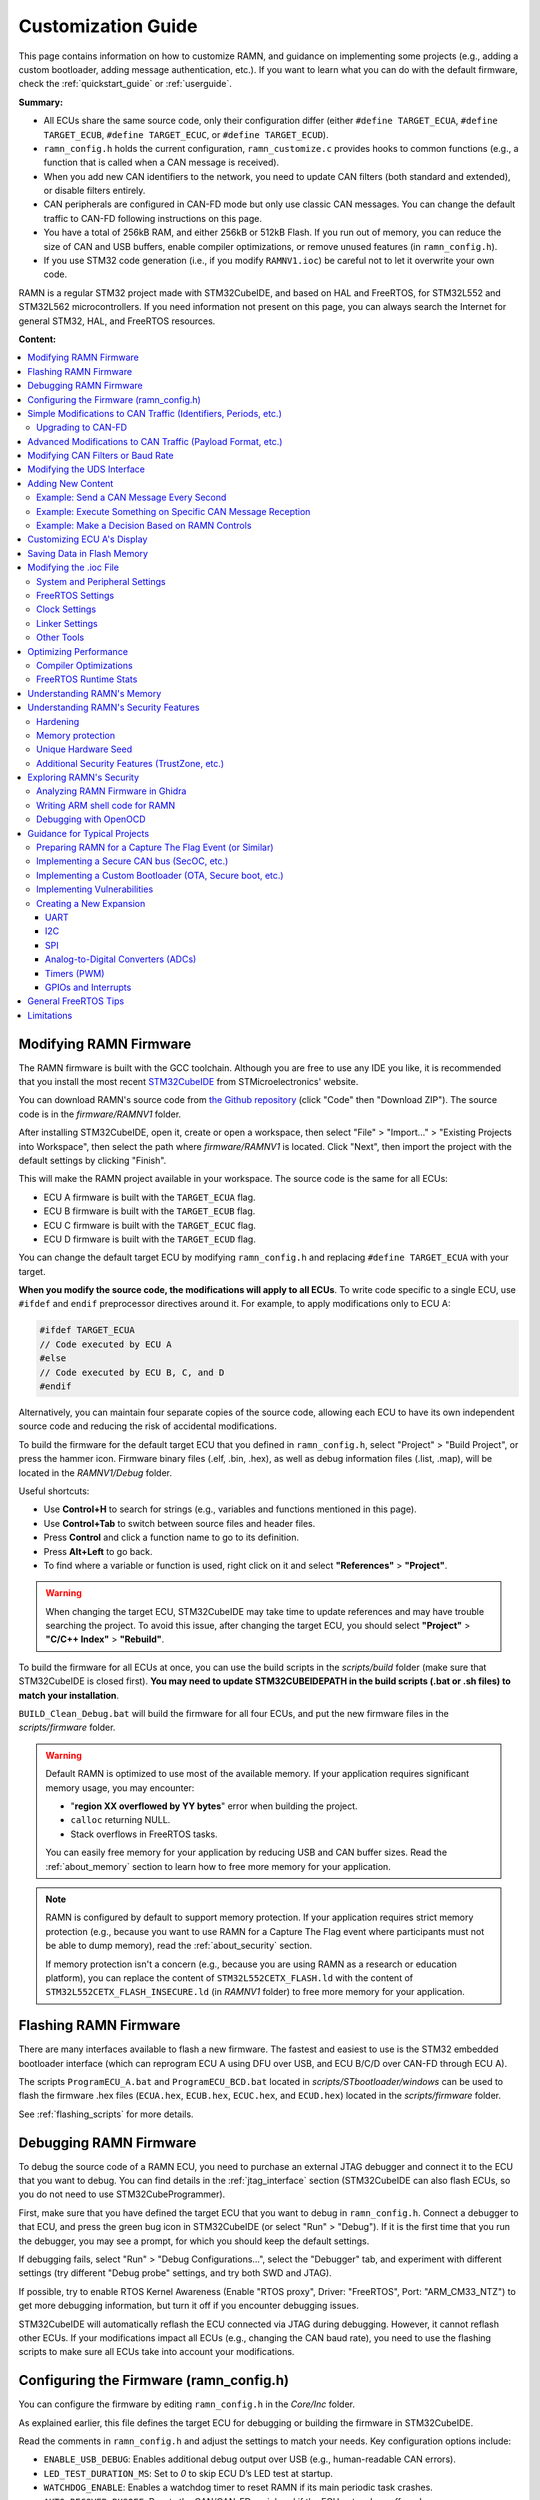 .. _customizing_guide:

Customization Guide
===================

This page contains information on how to customize RAMN, and guidance on implementing some projects (e.g., adding a custom bootloader, adding message authentication, etc.).
If you want to learn what you can do with the default firmware, check the :ref:`quickstart_guide` or :ref:`userguide`.

**Summary:**

- All ECUs share the same source code, only their configuration differ (either ``#define TARGET_ECUA``, ``#define TARGET_ECUB``, ``#define TARGET_ECUC``, or ``#define TARGET_ECUD``).
- ``ramn_config.h`` holds the current configuration, ``ramn_customize.c`` provides hooks to common functions (e.g., a function that is called when a CAN message is received).
- When you add new CAN identifiers to the network, you need to update CAN filters (both standard and extended), or disable filters entirely.
- CAN peripherals are configured in CAN-FD mode but only use classic CAN messages. You can change the default traffic to CAN-FD following instructions on this page.
- You have a total of 256kB RAM, and either 256kB or 512kB Flash. If you run out of memory, you can reduce the size of CAN and USB buffers, enable compiler optimizations, or remove unused features (in ``ramn_config.h``).
- If you use STM32 code generation (i.e., if you modify ``RAMNV1.ioc``) be careful not to let it overwrite your own code.

RAMN is a regular STM32 project made with STM32CubeIDE, and based on HAL and FreeRTOS, for STM32L552 and STM32L562 microcontrollers.
If you need information not present on this page, you can always search the Internet for general STM32, HAL, and FreeRTOS resources.


**Content:**

.. contents::
   :depth: 3
   :local:

Modifying RAMN Firmware
-----------------------

The RAMN firmware is built with the GCC toolchain.
Although you are free to use any IDE you like, it is recommended that you install the most recent `STM32CubeIDE <https://www.st.com/en/development-tools/stm32cubeide.html>`_ from STMicroelectronics' website.

You can download RAMN's source code from `the Github repository <https://github.com/ToyotaInfoTech/RAMN>`_ (click "Code" then "Download ZIP").
The source code is in the `firmware/RAMNV1` folder.

After installing STM32CubeIDE, open it, create or open a workspace, then select "File" > "Import..." > "Existing Projects into Workspace", then select the path where `firmware/RAMNV1` is located.
Click "Next", then import the project with the default settings by clicking "Finish".

This will make the RAMN project available in your workspace.
The source code is the same for all ECUs:

- ECU A firmware is built with the ``TARGET_ECUA`` flag.
- ECU B firmware is built with the ``TARGET_ECUB`` flag.
- ECU C firmware is built with the ``TARGET_ECUC`` flag.
- ECU D firmware is built with the ``TARGET_ECUD`` flag.

You can change the default target ECU by modifying ``ramn_config.h`` and replacing ``#define TARGET_ECUA`` with your target.

**When you modify the source code, the modifications will apply to all ECUs**.
To write code specific to a single ECU, use ``#ifdef`` and ``endif`` preprocessor directives around it.
For example, to apply modifications only to ECU A:

.. code-block:: C

	#ifdef TARGET_ECUA
	// Code executed by ECU A
	#else
	// Code executed by ECU B, C, and D
	#endif

Alternatively, you can maintain four separate copies of the source code, allowing each ECU to have its own independent source code and reducing the risk of accidental modifications.

To build the firmware for the default target ECU that you defined in ``ramn_config.h``, select "Project" > "Build Project", or press the hammer icon. 
Firmware binary files (.elf, .bin, .hex), as well as debug information files (.list, .map), will be located in the `RAMNV1/Debug` folder.

Useful shortcuts:

- Use **Control+H** to search for strings (e.g., variables and functions mentioned in this page).
- Use **Control+Tab** to switch between source files and header files.
- Press **Control** and click a function name to go to its definition.
- Press **Alt+Left** to go back.
- To find where a variable or function is used, right click on it and select **"References"** > **"Project"**.

.. warning:: When changing the target ECU, STM32CubeIDE may take time to update references and may have trouble searching the project. 
	To avoid this issue, after changing the target ECU, you should select **"Project"** > **"C/C++ Index"** > **"Rebuild"**.

To build the firmware for all ECUs at once, you can use the build scripts in the `scripts/build` folder (make sure that STM32CubeIDE is closed first).
**You may need to update STM32CUBEIDEPATH in the build scripts (.bat or .sh files) to match your installation**. 

``BUILD_Clean_Debug.bat`` will build the firmware for all four ECUs, and put the new firmware files in the `scripts/firmware` folder.

.. warning:: Default RAMN is optimized to use most of the available memory. If your application requires significant memory usage, you may encounter:

	- "**region XX overflowed by YY bytes**" error when building the project.
	- ``calloc`` returning NULL.
	- Stack overflows in FreeRTOS tasks. 
	
	You can easily free memory for your application by reducing USB and CAN buffer sizes.
	Read the :ref:`about_memory` section to learn how to free more memory for your application.

.. note:: RAMN is configured by default to support memory protection. If your application requires strict memory protection (e.g., because you want to use RAMN for a Capture The Flag event where participants must not be able to dump memory), read the :ref:`about_security` section. 

	If memory protection isn't a concern (e.g., because you are using RAMN as a research or education platform), you can replace the content of ``STM32L552CETX_FLASH.ld`` with the content of ``STM32L552CETX_FLASH_INSECURE.ld`` (in `RAMNV1` folder) to free more memory for your application.

Flashing RAMN Firmware
----------------------

There are many interfaces available to flash a new firmware.
The fastest and easiest to use is the STM32 embedded bootloader interface (which can reprogram ECU A using DFU over USB, and ECU B/C/D over CAN-FD through ECU A).

The scripts ``ProgramECU_A.bat`` and ``ProgramECU_BCD.bat`` located in `scripts/STbootloader/windows` can be used to flash the firmware .hex files (``ECUA.hex``, ``ECUB.hex``, ``ECUC.hex``, and ``ECUD.hex``) located in the `scripts/firmware` folder.

See :ref:`flashing_scripts` for more details.

.. _debugging_RAMN:

Debugging RAMN Firmware
-----------------------

To debug the source code of a RAMN ECU, you need to purchase an external JTAG debugger and connect it to the ECU that you want to debug.
You can find details in the :ref:`jtag_interface` section (STM32CubeIDE can also flash ECUs, so you do not need to use STM32CubeProgrammer).

First, make sure that you have defined the target ECU that you want to debug in ``ramn_config.h``.
Connect a debugger to that ECU, and press the green bug icon in STM32CubeIDE (or select "Run" > "Debug").
If it is the first time that you run the debugger, you may see a prompt, for which you should keep the default settings.

If debugging fails, select "Run" > "Debug Configurations...", select the "Debugger" tab, and experiment with different settings (try different "Debug probe" settings, and try both SWD and JTAG).

If possible, try to enable RTOS Kernel Awareness (Enable "RTOS proxy", Driver: "FreeRTOS", Port: "ARM_CM33_NTZ") to get more debugging information, but turn it off if you encounter debugging issues.

STM32CubeIDE will automatically reflash the ECU connected via JTAG during debugging.
However, it cannot reflash other ECUs.
If your modifications impact all ECUs (e.g., changing the CAN baud rate), you need to use the flashing scripts to make sure all ECUs take into account your modifications.

Configuring the Firmware (ramn_config.h)
----------------------------------------

You can configure the firmware by editing ``ramn_config.h`` in the `Core/Inc` folder.

As explained earlier, this file defines the target ECU for debugging or building the firmware in STM32CubeIDE.

Read the comments in ``ramn_config.h`` and adjust the settings to match your needs.  
Key configuration options include:

- ``ENABLE_USB_DEBUG``: Enables additional debug output over USB (e.g., human-readable CAN errors).  
- ``LED_TEST_DURATION_MS``: Set to `0` to skip ECU D’s LED test at startup.  
- ``WATCHDOG_ENABLE``: Enables a watchdog timer to reset RAMN if its main periodic task crashes.  
- ``AUTO_RECOVER_BUSOFF``: Resets the CAN/CAN-FD peripheral if the ECU enters bus-off mode.  
- ``HANG_ON_ERRORS``: Forces an infinite loop on some non-critical errors (instead of ignoring them).  

You may also want to adjust timeout values such as ``ISOTP_TX_TIMEOUT_MS`` or ``UDS_SESSION_TIMEOUT_MS`` to either match real-world conditions or make the ECU easier to interact with. 
For example, ``UDS_SESSION_TIMEOUT_MS`` is set to ``5000``, which forces the ECU to revert to the UDS default session if no request is received for more than 5 seconds during an extended diagnostics session.
If you increase this value, it will be easier for the user to experiment with UDS, but it will not be representative of real ECUs (which require periodic "Tester Present" requests).

.. _simple_can_modifications:

Simple Modifications to CAN Traffic (Identifiers, Periods, etc.)
-----------------------------------------------------------------

RAMN typically uses two types of CAN messages: "commands" and "controls".  
Command messages are sent by an external ECU/computer to request an ECU to apply a specific value to its actuators (e.g., CARLA can use this to request ECU C to accelerate).  
Control messages report the actual values of the controls applied (e.g., the actual accelerator position applied by ECU C).

For example, if CARLA wants the vehicle to apply a 100% accelerator value, it can send a request to ECU C using the accelerator command message.  
ECU C may decide to apply 100% accelerator based on this message.  
However, if ECU C detects that the current speed exceeds a certain threshold or the brake pedal is pressed, it can choose to ignore the command and apply 0% accelerator instead.  
This approach can be used to implement various closed-loop control algorithms (For example, to implement `PID and bang-bang controllers <https://github.com/ToyotaInfoTech/RAMN/blob/main/misc/PID_example.pdf>`_).

You can modify ``ramn_vehicle_specific.h`` to update the basic properties of RAMN's CAN traffic.  
For instance, if you want to use ID 0x25 instead of 0x24 to represent the brake message, change ``CAN_SIM_CONTROL_BRAKE_CANID`` from ``0x24`` to ``0x25``.

.. _canfd_upgrade:

Upgrading to CAN-FD
^^^^^^^^^^^^^^^^^^^

You can upgrade from CAN to CAN-FD by modifying ``ramn_vehicle_specific.h``:

- Change ``CAN_MAX_PAYLOAD_SIZE_DEFAULT`` to ``64`` (to enable 64-byte payloads).  
- Change ``CAN_SIM_FORMAT_DEFAULT`` to ``FDCAN_FD_CAN``.  
- Change ``CAN_SIM_BRS_DEFAULT`` to ``FDCAN_BRS_ON`` (if you want to enable bitrate switching).

.. warning::

    When you update the default traffic to CAN-FD, you will lose compatibility with most slcan tools. It is recommended to use an external CAN-FD adapter.  
    On Linux, you can use the scripts in `scripts/vcand` to generate a virtual CAN-FD interface from RAMN's slcan interface.

.. _advanced_can_modifications:

Advanced Modifications to CAN Traffic (Payload Format, etc.)
------------------------------------------------------------

``ramn_dbc.c`` is a module used to maintain a database of the most recent values of incoming CAN/CAN-FD messages.  
This ensures that all ECUs have access to all RAMN controls, even if a control belongs to another ECU.  
For example, if you want to know the status of ECU C's joystick from ECU A, you can simply read the value of ``RAMN_DBC_Handle.joystick``.

- The function ``RAMN_ACTUATORS_ApplyControls`` in ``ramn_actuators.c`` is responsible for determining the payload to set for outgoing periodic CAN/CAN-FD messages.  
- The function ``RAMN_DBC_FormatDefaultPeriodicMessage`` in ``ramn_dbc.c`` formats the message by adding a counter and a CRC32 checksum.  
- The function ``RAMN_DBC_Send`` actually transmits the CAN messages.  
- The function ``RAMN_DBC_ProcessCANMessage`` interprets and records incoming CAN messages in the RAMN_DBC module.


If you want an ECU to stop sending messages, simply comment out the call to ``RAMN_DBC_Send``.  
See :ref:`example_MAC` for a customization example.

.. note:: ECU A also uses ``RAMN_DBC_ProcessUSBBuffer`` to convert USB data received from CARLA into CAN messages.  

.. _modifying_can_filters_or_baudrate:

Modifying CAN Filters or Baud Rate
----------------------------------

If you want to add new CAN messages to the traffic specifications (instead of just modifying existing ones), you must ensure that the new CAN identifiers are not filtered.  
You can do this by:

- Commenting out ``USE_HARDWARE_CAN_FILTERS`` in ``ramn_config.h``. This disables hardware filters, which slightly increases CPU load.  
- Alternatively, add your new identifiers in ``recvStdCANIDList`` and ``recvExtCANIDList`` in ``ramn_canfd.c``, separately for standard and extended identifiers.

If you want to modify the default baud rate, you should modify the CAN/CAN-FD peripheral settings in the `RAMNV1.ioc` file, as explained in the :ref:`modify_ioc` section.  
Refer to the :ref:`bit_timings` section if you are not familiar with bit timings.  
Alternatively, you can override the default nominal baud rate by modifying ``FDCAN_Config`` in ``ramn_canfd.c`` to call ``RAMN_FDCAN_UpdateBaudrate`` with your new baud rate before initializing the peripheral.

.. note::

	If you only want to temporarily change the baud rate, you do not need to modify the firmware, you can simply use UDS (:ref:`diag_tutorial`) and USB commands (:ref:`usb_tutorial`).

.. _modifying_uds_interface:

Modifying the UDS Interface
---------------------------

If you want to customize the UDS interface (either to modify an existing service or add a new one), you need to update the ``ramn_uds.c`` file.  
You should modify ``RAMN_UDS_ProcessDiagPayload`` for physical addressing and/or ``RAMN_UDS_ProcessDiagPayloadFunctional`` for functional addressing (if needed).  
Be aware that functional addressing is only valid for Single-Frame messages, as per the standard specifications.  

If you need to execute your code after the answer is sent (e.g., because the ECU will reset or change baud rate and needs to answer first), send a positive response in the processing function, and perform the actual operation in ``RAMN_UDS_PerformPostAnswerActions``.

Adding New Content
------------------

``ramn_customize.c`` is a module designed to make it easier to add custom content to RAMN.  
This is the module you should use if you want to build on top of RAMN, without changing its default behavior.  
There are various functions in ``ramn_customize.c`` that allow you to add your own code in different tasks. For example:

- ``RAMN_CUSTOM_Update`` is called by RAMN's main periodic task every 10ms (by default). It is called by the same tasks that handle other periodic processing (e.g., sending out CAN messages, or updating the screen or LEDs).  
- ``RAMN_CUSTOM_CustomTaskX`` functions are called by unused tasks, parallel to the main periodic task. They can be used to execute something in parallel with the main periodic task.  
- ``RAMN_CUSTOM_ProcessRxCANMessage`` is called by RAMN's CAN receiving task when a new CAN message has been received.  
- ``RAMN_CUSTOM_ProcessCDCLine`` is called by RAMN's USB receiving task when a new line has been received over USB serial (CDC).  
- ``RAMN_CUSTOM_TIM6ISR`` is called by a periodic timer (by default, every second). This can be used to execute something with accurate timing, independent of FreeRTOS.  
- ``RAMN_CUSTOM_ReceiveUART`` is called when a UART command line has been received.  
- ``RAMN_CUSTOM_ReceiveI2C`` and ``RAMN_CUSTOM_PrepareTransmitDataI2C`` are called when an I2C RX or TX command has been received (RAMN ECU in **device** mode).  

You can also use TIM16 to access a high-accuracy free-running timer, which is not used by other modules (see comments in ``ramn_customize.c``).  
You can modify TIM6 and TIM16 without impacting RAMN features.

Read ``ramn_customize.c`` for examples, e.g., how to send CAN messages.

.. warning:: 

	**SPI functions (used to update ECU A's screen) can only be called from the same task**, which by default is the main periodic task that calls ``RAMN_CUSTOM_Update``.  
	This is because the task waits for a transfer-complete notification from the SPI module before resuming execution, but if you call it from another task, that task will not get the notification.  
	
	If you want to use SPI from another task, you need to update the calls to ``RAMN_SPI_Init`` or ``RAMN_SCREENMANAGER_Init`` to make the SPI module notify your task instead.  

Example: Send a CAN Message Every Second
^^^^^^^^^^^^^^^^^^^^^^^^^^^^^^^^^^^^^^^^

To make ECU B transmit  every second a classic CAN message with standard ID 0x123 and payload of eight times 0x77, you can add the following code in ``RAMN_CUSTOM_Update``, just after the `"Code here is executed every 1s`" comment:

.. code-block:: C

	#ifdef TARGET_ECUB
	FDCAN_TxHeaderTypeDef header;
	uint8_t data[8U];

	// CAN message header content
	header.BitRateSwitch = FDCAN_BRS_OFF; // Bitrate switching OFF (only needed for CAN-FD, but set anyway); other option is FDCAN_BRS_ON.
	header.ErrorStateIndicator = FDCAN_ESI_ACTIVE; // ESI bit (for CAN-FD only, but set anyway); other option is FDCAN_ESI_PASSIVE.
	header.FDFormat = FDCAN_CLASSIC_CAN; // Classic CAN; other option is FDCAN_FD_CAN.
	header.TxFrameType = FDCAN_DATA_FRAME; // Data frame; other option is FDCAN_REMOTE_FRAME, only for classic CAN.
	header.IdType = FDCAN_STANDARD_ID; // Standard identifier; other option is FDCAN_EXTENDED_ID for extended.
	header.Identifier = 0x123; // Identifier.
	header.DataLength = 8U; // DLC (Payload size).

	// CAN message payload content
	RAMN_memset(data, 0x77, 8U); // write 0x77 8 times

	// Send message
	RAMN_FDCAN_SendMessage(&header,data);
	#endif

Example: Execute Something on Specific CAN Message Reception
^^^^^^^^^^^^^^^^^^^^^^^^^^^^^^^^^^^^^^^^^^^^^^^^^^^^^^^^^^^^

To make ECU C execute something on the reception of the CAN message above, you can add the following code in ``RAMN_CUSTOM_ProcessRxCANMessage``:


.. code-block:: C

	#ifdef TARGET_ECUC
	// Fields that you may want to use:
	// pHeader->Identifier: (11-bit val for standard, 29-bit for extended)
	// pHeader->IdType: FDCAN_STANDARD_ID or FDCAN_EXTENDED_ID
	// pHeader->RxFrameType:  FDCAN_DATA_FRAME or FDCAN_REMOTE_FRAME
	// DataLength: length of CAN payload, FDCAN_DLC_BYTES_0 (0) to FDCAN_DLC_BYTES_8 (8) for CAN, FDCAN_DLC_BYTES_0 (0) to FDCAN_DLC_BYTES_64 (0xF, Not 64) for CAN-FD.
	// pHeader->ErrorStateIndicator: For CAN-FD, either FDCAN_ESI_ACTIVE or FDCAN_ESI_PASSIVE
	// pHeader->BitRateSwitch: For CAN-FD, either FDCAN_BRS_OFF or FDCAN_BRS_ON
	// pHeader->FDFormat: FDCAN_CLASSIC_CAN or FDCAN_FD_CAN
	
	// Add or remove checks as needed.
	if( (pHeader->FDFormat == FDCAN_CLASSIC_CAN) && (pHeader->Identifier == 0x123) && (pHeader->RxFrameType == FDCAN_DATA_FRAME) && (pHeader->IdType == FDCAN_STANDARD_ID))
	{
		/* Code executed by ECU C on reception of this specific CAN message */
	}
	#endif
	
Independently, you must make sure that ECU C does not filter the CAN message.
Either undefine ``USE_HARDWARE_CAN_FILTERS`` in ``ramn_config.h``, or add the identifier to ``recvStdCANIDList`` in ``ramn_canfd.c``:

.. code-block:: C

	static const uint16_t recvStdCANIDList[] =
	{
	
	/* List of standard IDs received by ECU */
	
	/* ... */
	
	#ifdef TARGET_ECUC
		0x123,
	#endif
	};


Example: Make a Decision Based on RAMN Controls
^^^^^^^^^^^^^^^^^^^^^^^^^^^^^^^^^^^^^^^^^^^^^^^

You can read the value of current RAMN controls using:

- Variables in ``ramn_sensors.h`` if the ECU has physical access (e.g., ECU C for shift joystick).
- Variables in ``ramn_dbc.h`` if the ECU does not (e.g., ECU B, C, and D for shift joystick).

For example, if you want ECU C (which is physically connected to the shift joystick) to execute code only when the joystick is released, you can add this condition:

.. code-block:: C

	if (RAMN_SENSORS_POWERTRAIN.shiftJoystick == RAMN_SHIFT_RELEASED)
	{
		// Your code
	}

If you want to apply the same condition to another ECU (ECU B, C, or D), you can add this condition:

.. code-block:: C

	if (RAMN_DBC_Handle.joystick == RAMN_SHIFT_RELEASED)
	{
		// Your code
	}	
	
	
.. note::
	
	- For the first case, the ECU bases its decision on the **physical sensor**. Even if users spoof the CAN bus by sending CAN joystick messages, ECU C will not react (because ECU C bases its decision on the physical sensor).
	- For the second case, the ECU bases its decision on the **latest relevant CAN message**. If you have not implemented CAN bus protections, users can override controls by spoofing the joystick CAN message.

Customizing ECU A's Display
----------------------------

``ramn_screen_manager.c`` is a module that handles ECU A's display, allowing the user to switch between various screens by pressing left and right on the joystick.

If you want to modify available screens, as well as the default screen loaded after boot, modify the content of ``screens`` and ``DEFAULT_SCREEN`` in ``ramn_screen_manager.c`` and ``ramn_screen_manager.h``.

If you want to add a new custom screen, you need to create a ``RAMNScreen_t`` structure with function pointers (e.g., Init, DeInit, Update, etc.) to your code.  
It is recommended that you create a new module (.c and .h files) and imitate the content of ``ramn_screen_saver.c`` and ``ramn_screen_saver.h``, which demonstrate a simple screen capable of reading inputs and updating the screen.  
Simply copy-paste the content of these files and replace "screensaver" and "screen_saver" strings with the name of your new screen.
Then, modify the files to implement the behavior that you want, and add your structure to the ``screens`` array in ``ramn_screen_manager.c``.

If you want to display an image, you can use the ``image_to_C.py`` script in the `misc` folder to convert an image file to source code that can be added to a .c file (RGR565 array).  
Then, use ``RAMN_SPI_DrawImage`` with your image to display it (preferably in the Init function that only gets called once, and not the Update function, that is called periodically).
ECU A's display size is 240x240. The "internal screen" has a size of 236x195 (starting at offset x=2, y=2).

You can use ``RAMN_SPI_SetScroll`` or ``RAMN_SPI_ScrollUp`` to scroll the display (including images).  
Depending on how much of the display you want to scroll, you may want to call ``RAMN_SCREENUTILS_PrepareScrollScreen()`` during the Init phase, and call ``RAMN_SPI_SetScroll(SCREEN_HEADER_SIZE)`` during the DeInit phase.  
The display has a 240x320 display buffer, despite only having a 240x240 display area. This means that if you want to scroll the screen, you need to draw a screen with height 320 (but for which only 240 lines are displayed at once).

.. _saving_data:

Saving Data in Flash Memory
---------------------------

You can use ``ramn_eeprom.c`` to save data in the emulated EEPROM (using STM32's flash memory).  
This module allows reading and writing 32-bit values to 16-bit indexes ("addresses").  
Since some of these indexes are used to store DTCs and VIN, you should use indexes higher than ``DTC_LAST_VALID_ADDRESS`` (or disable features using them by searching for references to ``RAMN_EEPROM_Write32``).

The EEPROM emulation layer may have compatibility issues with FreeRTOS, so make sure that you always check for errors when using it, and test it in various conditions.
If you encounter frequent errors with the ``ramn_eeprom.c`` module, feel free to contact us so that we can investigate them.

If you need more memory than the EEPROM emulation can provide, you can use functions in ``stm32l5xx_hal_flash.h`` (comments at the beginning of the file explain how to use it).  
Be aware that there are significant limitations to writing flash memory while executing code from it.

.. _modify_ioc:

Modifying the .ioc File
-----------------------


``RAMNV1.ioc`` is the configuration file for STM32CubeIDE’s code generation.  
It defines the microcontroller’s pin configurations, interrupts, peripherals (CAN/CAN-FD, SPI, etc.), and FreeRTOS settings.

You can edit ``RAMNV1.ioc`` in STM32CubeIDE, which provides a graphical interface for modifying settings (e.g., adding a new GPIO pin or adjusting a peripheral's baud rate).  
Although it is possible to modify these settings directly in source code (e.g., by editing ``hlpuart1.Init.baudrate = 115200;`` in ``main.c``), STM32CubeIDE can automatically detect invalid configurations, which can save debugging time.

Double-click RAMNV1.ioc in the project explorer to open the default tab "Pinout & Configuration".
Select "Project" > "Generate Code" to regenerate code based on your changes, if you are not automatically prompted when saving.

System and Peripheral Settings
^^^^^^^^^^^^^^^^^^^^^^^^^^^^^^

Most of the settings can be modified in the **"Pinout & Configuration"** tab.

You can modify peripheral settings in the **"Connectivity"** category.
For example, select **"LPUART1"** to modify the default UART baud rate.
Select **"FDCAN1"** to modify the default CAN/CAN-FD settings.

STM32CubeIDE does not enable required interrupts automatically when adding new peripherals.
Always check necessary interrupts have been enabled in the NVIC section.

.. figure:: img/nvic_settings.png


.. _freeRTOS_settings:

FreeRTOS Settings
^^^^^^^^^^^^^^^^^

FreeRTOS settings are in the **"Middleware and Software Packs"** > **"FreeRTOS"** menu (**"Config parameters"**).
There, you can notably modify "Minimal Stack Size" to prevent stack overflow issues, and modify TOTAL_HEAP_SIZE if you need more FreeRTOS heap memory.
Note that those settings are different from the main stack and heap sizes described in :ref:`linker_settings`.
If you are not sure which one you should modify, try modifying both.

In the "Config parameters" menu, you can also change the "Memory Management scheme", which by default is "heap_4".
Other schemes may not support the ``free()`` function, so it is preferable that you do not change it.

If you do not need FreeRTOS runtime stats, you can also disable "GENERATE_RUN_TIME_STATS", "USE_TRACE_FACILITY" and "USE_STATS_FORMATTING" to optimize your project.
If you do so, you should also disable ``GENERATE_RUNTIME_STATS`` in ``ramn_config.h``.

Open the **"Tasks and Queues"** tab to modify/add/delete FreeRTOS tasks.
Double-click a task to modify its settings (the most important settings being the **Priority** and the **Stack Size**).
Be aware that if you rename a task, STM32CubeIDE will actually delete the code inside that task and generate a new task, so you should copy its content first, then paste it inside the new task after code generation.

.. _clock_settings:

Clock Settings
^^^^^^^^^^^^^^

If you want to use the internal clock instead of the external crystal, read the comments at the bottom of ``ramn_config.h``.

To modify the CPU clock  (SYSCLK), select the **"Clock Configuration"** tab (top menu) and modify the PLLCLK **N** and **R** parameters.
By default RAMN only uses 80MHz, but you can go up to 110MHz. After modifying this clock, make sure to change **Q** so that PLLQ remains 40MHz.

Since timers rely on SYSCLK, you will also need to modify TIM6 and TIM16 settings if you use them (default RAMN does not require them; they are only preconfigured for your convenience).

.. _linker_settings:

Linker Settings
^^^^^^^^^^^^^^^

To increase the main stack and main heap sizes (which are different from the FreeRTOS heap and stack sizes described in :ref:`freeRTOS_settings`), select the **"Project Manager"** tab (top menu), and update "Minimum Heap Size" and "Minimum Stack Size".

For other settings, you will need to modify ``STM32L552CETX_FLASH.ld`` directly.

Other Tools
^^^^^^^^^^^

You can use the **"Tools"** tab to use other STM32CubeIDE tools, e.g., to compare your project to another project, or to have an overview of the power consumption of the microcontroller after your changes.

.. warning:: 

	STM32CubeIDE may delete code when you use the code generation feature.
	If you make modifications to automatically generated files (mainly, ``main.c`` and ``main.h``), always make them between ``USER CODE BEGIN ...`` and ``USER CODE END ...`` comments, otherwise they will be deleted.
	It is preferable to use a version control system and check for differences when you use the code generation feature, to ensure your code does not get accidentally deleted. 

Optimizing Performance
----------------------

You can use FreeRTOS and STM32CubeIDE tools to optimize your application.

.. _compiler_optimizations:

Compiler Optimizations
^^^^^^^^^^^^^^^^^^^^^^

You can enable compiler optimizations by selecting **"Project"** > **"Properties"**, then **"C/C++ Build"** > **"Settings"**, then **"MCU GCC Compiler"** > **"Optimization"**.  
There, you can select an optimization level to enable optimizations, favoring speed or size. 

FreeRTOS Runtime Stats
^^^^^^^^^^^^^^^^^^^^^^

On ECU A, you can use the slcan 'X' command (see :ref:`usb_tutorial`) to display FreeRTOS runtime stats.  
You can see the same information in **STM32CubeIDE** when debugging (Select **"Window"** > **"Show View"** > **"FreeRTOS"** > **"Tasks List"**):

.. image:: img/freertos_stats.png
   :align: center

You can see the **CPU usage** and the **lower bound of available stack** for each task.  
**Stats are computed from boot time, meaning "Usage" shows the average usage since boot, NOT peak usage.**  
If you want to observe stats under heavy load, reboot and immediately start the heavy processing task.

If CPU usage is high (e.g., due to heavy software algorithms), you may want to increase the CPU clock speed (see :ref:`clock_settings`) or refactor your code.

"Stack" shows how much memory remains before a task overflows.  
If this value is close to zero, you need to increase the task’s stack size (see :ref:`freeRTOS_settings`).  

You can use **"Window"** > **"Show View"** > **"Static Stack Analyzer"** to get a better overview of stack usage.  
*(You may need to select "File" > "Refresh" and then click the refresh icon in the Stack Analyzer window to see correct values.)*  
Be aware that some views display sizes in words (32 bits), while others display sizes in bytes (8 bits).

.. image:: img/stack_usage.png
   :align: center

.. warning:: 

	If you used the code generation features, you may need to add ``volatile`` to ``ulTotalRunTime`` (line 396 of ``tasks.c``) for stats to be correctly read in STM32CubeIDE.  
	If you encounter runtime stats issues in STM32CubeIDE, follow the steps `here <http://community.st.com/t5/stm32-mcus/how-to-enable-freertos-run-time-and-stack-usage-view/ta-p/627524>`_.

FreeRTOS stats are computed using **TIM7**. If you need better accuracy, you can modify TIM7's counter period value (e.g., from 7999 to 799), but this will increase CPU load.

Once you are done optimizing your application, you can disable runtime stats (see :ref:`freeRTOS_settings`).

.. note::

	``RAMNV1.ioc`` was created for STM32L552 microcontrollers.
	If you have STM32L562 microcontrollers and want to use their cryptographic hardware peripherals, you must manually update "STM32L552" references to "STM32L562".


.. _about_memory:

Understanding RAMN's Memory
---------------------------

Please read :ref:`memory_layout`, especially if you need memory protection.

If you run out of memory and do not need memory protection, try replacing the content of ``STM32L552CETX_FLASH.ld`` with the content of ``STM32L552CETX_FLASH_INSECURE.ld``.
Also try enabling :ref:`compiler_optimizations`.

If you run out of memory in the **INSECURE_RAM region**, try reducing the value of the following definitions in ``ramn_config.h`` (some definitions may be different for ECU A and for ECU B/C/D):

- ``USB_RX_BUFFER_SIZE``
- ``USB_TX_BUFFER_SIZE``
- ``CAN_RX_BUFFER_SIZE``
- ``CAN_TX_BUFFER_SIZE``
- ``USB_COMMAND_BUFFER_SIZE``

If you run out of memory in the **RAM region**, you should try reducing heap and stack sizes, as explained in the :ref:`modify_ioc` section.
If you do not know which size to reduce, start with "Minimum Heap Size" (in :ref:`linker_settings`).

If you use the default ``STM32L552CETX_FLASH.ld`` linker script, you can move a variable from RAM to INSECURE_RAM by adding ``__attribute__ ((section (".buffers")))`` to its definition.
If there is a large variable that you consider does not need protection (e.g., non-critical FreeRTOS task stacks), you can move them to INSECURE_RAM and use the freed space for your own application.

Refer to the :ref:`implementing_vulns` section if you want to learn how to modify the layout to implement memory vulnerabilities.

.. _about_security:

Understanding RAMN's Security Features
--------------------------------------

Hardening
^^^^^^^^^

You can use the ``HARDENING`` flag in ``ramn_config.h`` to disable features that would easily compromise device security.
When you enable this flag, you will get various compile errors to indicate which other flags you should also enable/disable.
Address them by following prompted recommendations, or by deleting the ``#error`` directives.

If you do not need some of the remaining features, remove them by editing the source code directly.
Notably, we recommend that you review available UDS services and edit ``RAMN_UDS_ProcessDiagPayload`` and ``RAMN_UDS_ProcessDiagPayload``.
Remember to rebuild the index to make sure STM32CubeIDE correctly highlights which functions are still available (Select **"Project"** > **"C/C++ Index"** > **"Rebuild"**).

.. _memory_protection:

Memory protection
^^^^^^^^^^^^^^^^^

You can use the ``MEMORY_AUTOLOCK`` flag in ``ramn_config.h`` to protect memory.
When this flag is enabled, the STM32 RDP option byte will be set during boot to **temporarily** enable memory protection.
**You will not be able to debug the firmware anymore until you remove the protection, so it should be done after you are done debugging it.**

To make sure that memory protection is active, you need to ensure that the firmware has been executed at least once (which may not be the case depending on the tool that you used to program the firmware).
It is therefore preferable that you remove any JTAG debugger and power-cycle RAMN once.

Using the default protection mechanism (RDP level 1), **memory protection can be removed at any time, but memory will be automatically erased**.
You can use RDP level 2 (by updating ``RDP_OPTIONBYTE`` in ``ramn_config.h``) to **permanently lock** your device, but you will naturally lose the ability to reflash and debug it.

To remove protection for ECU A, you can use the 'D' slcan command. By default, this command requires a "password" that is defined by ``DFU_COMMAND_STRING``.
However, this "password" is only to prevent accidental memory erasure (e.g., because of fuzzing); it is always possible to remove protection over JTAG without any password.

ECU A protection is automatically removed by ``ECUA_OptionBytes_Reset.bat`` and ``ProgramECU_A.bat``.
If you changed the password, you need to update the ``ECUA_goToDFU.py`` script accordingly.
You can use the ``Unlock_BCD.bat`` script to remove memory protection for ECU B/C/D.


Alternatively, you can enable and disable memory protection using the STM32 bootloader interface.
The STM32 bootloader can independently enable/disable read and write protections.
For ECU A, you can use the DFU tool provided by STMicroelectronics (or STM32CubeProgrammer).
For ECU B/C/D, you can use the ``canboot.py`` python script in the scripts/STBootloader folder: 

.. code-block:: powershell

	# Enable memory read protection for ECU B
	python canboot.py AUTO B -rp
	
	# Enable memory write protection for ECU B
	python canboot.py AUTO B -wp

	# Remove memory read protection for ECU B
	python canboot.py AUTO B -ru
	
	# Remove memory write protection for ECU B
	python canboot.py AUTO B -wu

If you directly use the STM32 bootloader interface, make sure to use consistent memory protection, or you may run into issues (See :ref:`inconsistent_protection`).

Read :ref:`memory_layout` to learn about how memory can (or cannot) be protected by the **MEMORY_AUTOLOCK** flag.
Remember that SRAM1 (INSECURE_RAM region) cannot be protected, unless you permanently lock your device (see :ref:`ram_details`).

The following JTAG behavior is expected when RDP level 1 memory protection is active:

- Users can connect over JTAG and remove memory protection (triggering a mass memory erase).
- Users cannot read/write Flash (will return an error).
- Users cannot read/write SRAM2 ("**RAM**") (will only show zeroes, without returning an error).
- Users can read/write SRAM1 ("**INSECURE_RAM**"). **However, users cannot resume execution**.
- Users can execute arbitrary code, but that arbitrary code cannot access SRAM2 or Flash.

.. _unique_security_seed:

Unique Hardware Seed
^^^^^^^^^^^^^^^^^^^^

You can use the 8 bytes located at ``HARDWARE_UNIQUE_ID_ADDRESS`` if you need a seed for a key derivation function that generates a unique key per ECU.

Additional Security Features (TrustZone, etc.)
^^^^^^^^^^^^^^^^^^^^^^^^^^^^^^^^^^^^^^^^^^^^^^

STM32L5 microcontrollers have an MPU if you need to enable memory protection.

Although they are disabled by default, you can enable `TrustZone features <https://www.st.com/resource/en/application_note/an5347-arm-trustzone-features-for-stm32l5-and-stm32u5-series-stmicroelectronics.pdf>`_ for your application.
Refer to the `STM32L552 datasheet <https://www.st.com/resource/en/datasheet/stm32l552cc.pdf>`_ for more information about STM32L552 security features.

If your RAMN has STM32L562 microcontrollers, you also have access to a cryptographic engine (e.g., for AES and public key operations).
Refer to the `STM32L562 datasheet <https://www.st.com/resource/en/datasheet/stm32l562ce.pdf>`_ for details.

Exploring RAMN's Security
-------------------------

Analyzing RAMN Firmware in Ghidra
^^^^^^^^^^^^^^^^^^^^^^^^^^^^^^^^^

If you want to analyze RAMN firmware in Ghidra, you should use the .elf file that is created in the *RAMNV1/Debug* or *RAMNV1/Release* folder when building the firmware.
The STM32L552/STM32L562 microcontrollers used by RAMN rely on ARM Cortex M-33 cores, which only support thumb instructions.

**Note that changing compiler optimization settings will typically lead to very different binary code.**

Contrary to the .hex file, the .elf file has debug symbols, which greatly simplifies analysis.
If you want to remove debug symbols, you need to use the arm toolchain, not the default toolchain that you may have on your system.
For example, you should use ``arm-none-eabi-strip`` instead of just ``strip``.

When you load a .hex file in Ghidra, it may struggle to analyze it because it misses information about the memory map.
The firmware's default start address (Flash) is 0x08000000.
You should open "**Tools**" > "**Memory Map**", and add regions as defined in ``STM32L552CETX_FLASH.ld``.
You can also add information about special registers (e.g., peripherals) based on the `STM32L5 reference manual <https://www.st.com/resource/en/reference_manual/dm00346336-stm32l552xx-and-stm32l562xx-advanced-arm-based-32-bit-mcus-stmicroelectronics.pdf>`_.
Search for **Memory map and register boundary addresses** and **peripheral register boundary**.
You can find online resources to help you automate this.

.. _write_shellcode:

Writing ARM shell code for RAMN
^^^^^^^^^^^^^^^^^^^^^^^^^^^^^^^

You can write ARM shell code (binary code) that can be executed on RAMN using common shell code writing tools.
You must select "ARM (thumb)" as the target (16-bit instructions for ARM Cortex M-33).
TrustZone is not used by default, and there is no need for privilege escalation.
By default, RAM execution is enabled to allow users to easily test shell code.

You can use UDS Routine 0x209 (see :ref:`routine_control`) to test a payload over CAN.
The diagnostics task will jump to the address of your payload.
This routine requires that you first perform the simple security access method described in :ref:`security_access`, to prevent accidental execution during fuzzing.
Because UDS data is directly copied to memory, you must provide instructions in Little Endian (``nop`` should appear as ``00BF`` on your CAN payload, not ``BF00``).

The function will not automatically return, therefore you should save context and safely return yourself, e.g., by executing ``bx lr`` (``7047``) at the end.
The UDS service will only answer if your code successfully returned (the answer comes after payload execution, not before).

For example, payload ``00BF7047`` will execute a NOP instructions and return.

Writing ARM shell code for RAMN is not particularly difficult, but be aware that most resources online consider Linux embedded systems, not FreeRTOS embedded systems.
While most of the techniques are valid, it is not possible for example to "pop a shell" with a syscall on RAMN, since there is no shell.
Similarly, be aware that most tasks spend their time sleeping, waiting for a notification to continue.
If you exploit a task and call a function that waits for a notification meant for another task, it will hang forever, unless you first overwrite the notification handler or find another way to notify it.
Similarly, a task may not check that a resource is available because it expects to be the only one using it, so you may inadvertently impact other tasks.

Debugging with OpenOCD
^^^^^^^^^^^^^^^^^^^^^^

You can connect OpenOCD debuggers to RAMN's ECUs.
See :ref:`jtag_interface` for connections.

You should use the ``stm32l5x.cfg`` config file (on Linux, it is typically found somewhere in `/usr/share/openocd`).

Start an openocd server and connect to it with:

.. code-block:: bash

	openocd -f <your_debugger.cfg> -f stm32l5x.cfg
	nc localhost 4444  # replace 4444 with actual openocd server port

You can then execute debugging commands, e.g:

.. code-block:: bash

	set_reg {pc 0x08000000}
	read_memory 0x200000000 32 100
	resume

Guidance for Typical Projects
-----------------------------

Preparing RAMN for a Capture The Flag Event (or Similar)
^^^^^^^^^^^^^^^^^^^^^^^^^^^^^^^^^^^^^^^^^^^^^^^^^^^^^^^^

You can follow the instructions on this page to create CTF challenges.
For example, you can modify CAN identifiers following the instructions in the :ref:`simple_can_modifications` section, and have participants guess your new identifiers.
You can find examples of both simple and advanced CTF challenges in the :ref:`ctf_writeups` section.

If you want to use RAMN for Capture The Flag events or similar activities, you need to ensure that users cannot easily read out the firmware or execute arbitrary code.
**If your CTF targets beginners, you may skip the instructions in this section**.

To make sure users cannot easily dump the firmware, you should modify ``ramn_config.h`` so that:

- ``HARDENING`` is enabled, to remove potentially dangerous features (UDS services to read/write memory, etc.).
- ``MEMORY_AUTOLOCK`` is enabled, to automatically enable STM32 memory protection (RDP) during boot, thus preventing memory dump using JTAG or bootloader mode. 

Additionally, consider turning on compiler optimizations to remove unused code that may stay in memory.
You cannot debug your firmware when the ``MEMORY_AUTOLOCK`` flag is defined, so you should turn it on only after you are done developing.

Read the :ref:`about_security` section to learn more about memory protection.
Remember that ``MEMORY_AUTOLOCK`` will only protect the Flash and the SRAM2 ("RAM") regions of memory. SRAM1 ("INSECURE_RAM") will still be readable over debugging interfaces.
Therefore, you should make sure that no sensitive data (flags, etc.) is stored in SRAM1.
By default, the source code will not put anything in SRAM1 unless you actively declare a variable there (See :ref:`ram_details`).
RAMN only uses SRAM1 for communications buffers (USB, SPI, CAN, etc.), because they will always be exposed outside anyway.

RAM is executable by default.
If you prevent RAM code execution, you will lose the ability to remove memory protection over USB (using the slcan 'D' command) and will only be able to remove ECU A's protection using JTAG.

Because ECU A has the most complex features, it is the most likely to have unintended vulnerabilities, that may end up being easier to exploit than your actual challenges.
If you want to implement a CTF for advanced users, it is advisable to implement the most difficult challenges on ECU B/C/D.

Many USB and UDS services are still active when ``HARDENING`` is enabled, which may confuse participants who think that they are targets to analyze.
You should make clear to participants which services are out of scope (to prevent them from wasting time).

Once you are done with the CTF, if you enabled ``MEMORY_AUTOLOCK``, you can remove memory protection by executing ``Unlock_BCD.bat`` then ``ECUA_OptionBytes_Reset.bat`` in the `scripts/STBootloader/windows` folder.
**ECU A needs to be programmed with a valid firmware to execute** ``Unlock_BCD.bat`` **, so ECU A should be erased last.**
Then, you can execute ``ProgramECU_A.bat`` and ``ProgramECU_BCD.bat`` (from the original Github repository) to restore the original firmware.


.. _example_MAC:

Implementing a Secure CAN bus (SecOC, etc.)
^^^^^^^^^^^^^^^^^^^^^^^^^^^^^^^^^^^^^^^^^^^

To implement your own message authentication or encryption mechanism over CAN (or CAN-FD), edit the following ``ramn_dbc.c`` functions:

- ``RAMN_DBC_FormatDefaultPeriodicMessage`` to implement your mechanism (e.g., encrypt the payload, compute a MAC instead of a CRC32, etc.).
- ``RAMN_DBC_ProcessCANMessage`` to implement the associated message processing (e.g., decrypt the payload, verify the MAC, etc.).

Read the :ref:`canfd_upgrade` section if you want to use CAN-FD instead of CAN. Read the :ref:`advanced_can_modifications` section to learn more about the ``ramn_dbc.c`` module.

To modify only a specific CAN/CAN-FD message (e.g., the brake control message) instead of all messages, update ``RAMN_DBC_Send`` to call your function instead of ``RAMN_DBC_FormatDefaultPeriodicMessage``.  
For example:

.. code-block:: C

	if (periodicTxCANMsgs[i]->header->Identifier == CAN_SIM_CONTROL_BRAKE_CANID) 
	{
	// Your custom code, for the brake control message
	}
	else 
	{
	// Original code, applied to other messages
	}

For cryptographic operations, you can use one of the many **embedded** software cryptography libraries (e.g., `Tiny AES <https://github.com/kokke/tiny-AES-c>`_ or `CMOX <https://wiki.st.com/stm32mcu/wiki/Security:Introduction_to_the_cryptographic_library_with_STM32>`_).
If your RAMN has STM32L562 microcontrollers, you also have access to a hardware cryptography engine for private and public key operations.


After building and flashing the firmware for **all** ECUs, RAMN should continue operating as usual, but with your updated traffic specifications.

Refer to:

- :ref:`unique_security_seed` if you need a unique hardware seed for key derivation.
- :ref:`saving_data` if you need to store permanent data (e.g., counters).

.. _example_secureboot:

Implementing a Custom Bootloader (OTA, Secure boot, etc.)
^^^^^^^^^^^^^^^^^^^^^^^^^^^^^^^^^^^^^^^^^^^^^^^^^^^^^^^^^

First, read the :ref:`memory_layout` section to understand the default memory layout.

You should assume that you cannot write data to the internal flash while executing code from it. You can either:

- Use STM32 in dual bank mode, which makes it possible to execute code from one bank while writing code to the other.
- Use STM32 in single bank mode, but execute your code from RAM.

If you want to use the dual bank mode to implement internal memory reflashing, **make sure that you use microcontrollers with 512KB memory** (STM32 microcontroller reference ending with CET6).
Otherwise, your microcontrollers only have one 256kB flash bank.

You can put a function in RAM by using ``__attribute__((__section__(".RamFunc")))``. Refer to ``ramn_memory.c`` for such an example.
If you want to perform write operations on flash, you will likely also need to use ``__disable_irq();`` to disable interrupts, since by default Interrupt Service Routines are located in flash.

UDS reprogramming relies on dual bank mode, and it may switch banks and overwrite any area of memory. 
Therefore you may want to disable UDS reprogramming (undefine ``ENABLE_UDS_REPROGRAMMING`` in ``ramn_config.h``), or update the UDS reprogramming interface in ``ramn_uds.c`` to be compatible with your bootloader.

RAMN does not have a custom bootloader, and immediately runs the firmware that you flashed. However, STM32L5 microcontrollers already have an **embedded hardware** bootloader.
That bootloader is typically executed only when the BOOT0 pin is high during boot.

- ECU A **ignores** the status of the physical BOOT0 pin, and bases its decision to enter bootloader mode based on its STM32 option bytes (**nSWBOOT0** and **nBOOT0**).
- ECU B/C/D base their decision to enter bootloader mode from the status of their physical BOOT0 pins (which are driven by ECU A).

That STM32 bootloader is in read-only memory and cannot be modified.
You can modify the address of the STM32 bootloader (**NSBOOTADD1** option byte, by default 0x0BF90000) to entirely replace it, but this is not recommended since you will lose the ability to use the scripts in the `scripts/STBootloader` folder.
Similarly, you can change the application boot address (launched when BOOT0 is low) by modifying the STM32's **NSBOOTADD0** option byte (by default, 0x08000000).

If your goal is to implement a proof of concept (e.g., OTA, secure boot, etc.) for research or education purpose, we recommend that you:

- Ignore STM32's bootloader and option bytes and consider that **0x08000000** is where code execution "securely" starts.
- Write your custom bootloader at **0x08000000** (you can use RAMN's original source code, or any STM32CubeIDE template project).
- Write application(s) at **0x08000000 + bootloader max length** (use a copy of RAMN's default source code and modify it as explained below).

You can modify the memory layout used by your application by modifying the line ``FLASH (rx) : ORIGIN = 0x8000000, LENGTH = 248K`` in ``STM32L552CETX_FLASH.ld``.
If you modify the origin address of the project, you also need to make sure that the interrupt table vector points to the new origin. This is done by modifying the very first lines of ``main()`` in ``main.c``:

.. code-block:: C

	__disable_irq();
	SCB->VTOR =  /* interrupt table location, whatever you set ORIGIN to in STM32L552CETX_FLASH.ld*/ ;
	__DSB();
	__enable_irq();

Those lines are needed to make sure that the code starts correctly even if a previous stage (previous bootloader) modified the interrupt table vector.
**If you create a new STM32CubeIDE project for your bootloader, you also need to add these lines to point the interrupt table vector to your bootloader's origin (even if it is the default 0x08000000)**.
This is because STM32CubeIDE template projects do not reset the interrupt table vector, but it may have been modified by the STM32 embedded bootloader.

Once you are done developing your bootloader, if absolutely needed, you can disable the STM32 embedded bootloader, for example by setting the **NSBOOTADD0** and **NSBOOTADD1** to your bootloader's address, and enabling (permanent) memory protection (see :ref:`memory_protection`).
Refer to `Boot configuration <https://www.st.com/content/ccc/resource/training/technical/product_training/group1/5a/01/e5/24/db/15/41/81/STM32L5-System-Boot_Configuration_BOOT/files/STM32L5-System-Boot_Configuration_BOOT.pdf/_jcr_content/translations/en.STM32L5-System-Boot_Configuration_BOOT.pdf>`_ for more details.


.. _implementing_vulns:

Implementing Vulnerabilities
^^^^^^^^^^^^^^^^^^^^^^^^^^^^

If you want to implement memory vulnerabilities on RAMN (e.g., for security trainings), you will likely need to have some variables be placed next to each other in memory.
The simple way to make sure that variables are next to each other is to use a C `struct`, but this is not practical if variables belong to different modules.

Be aware that with GCC, you cannot use some suggestions that you may find online (e.g., using the ``at`` attribute).
You can make sure that some variables (even if they belong to different modules) are placed next to each other in a specific memory region by using the ``section`` attribute.
For example, if you want to make sure that ``variable1`` and ``variable2`` are located next to each other, you can define them with:

.. code-block:: C

	__attribute__((section(".variable1"))) char variable1[SIZE1];
	
	/* Possibly in another file */
	
	__attribute__((section(".variable2"))) char variable2[SIZE2];

Then, you can modify the linker script ``STM32L552CETX_FLASH.ld`` and use the ``KEEP`` directive if you want these variables to be in a specific region.
For example, if you want ``variable2`` to be just before ``variable1``, at the end of the ``.bss`` region, add the following lines just after ``*(.bss*)``:

.. code-block::

	KEEP(*(.variable2))
	KEEP(*(.variable1))

Alternatively, you can create new regions for these variables by defining a custom region in ``STM32L552CETX_FLASH.ld``:

.. code-block::

  ._custom :
  {
    KEEP(*(.variable2))
    KEEP(*(.variable1))
  } >RAM
  
For example, if you want to make sure that they are put at the very end of the RAM, add the definition above just after the definition of the HEAP section (that starts with ``._user_heap_stack :``).

.. _creating_expansion:

Creating a New Expansion
^^^^^^^^^^^^^^^^^^^^^^^^

For details on expansion hardware, see the :ref:`expansions` page.  

The easiest interface to use to design an expansion is **UART**, but you can also use I2C (master or device), SPI (master or device), timer-based interfaces (e.g., PWM control for WS2812B LEDs and servomotors), Analog-to-digital converters (ADCs), and GPIOs (e.g., for bitbanging or interrupts).

**UART (LPUART1 at 115200bps) and I2C (I2C2 in device mode, address 0x77) are pre-configured for your convenience only; they are not actively used.**
SPI (SPI2) is configured and is actively used by ECU A and D to control the display and LEDs.
**If you want to use SPI for your own expansion with ECU A and D, you will need to multiplex communications, and you will not be able to use SPI in device mode** (unless you get rid of the original expansions).

There is an SD card reader on ECU A, which can be used to access an SD card in SPI mode. It is not actively used by RAMN, but it is functional.
**The PB10 pin is used for both the pre-configured I2C SCL pin and the CS pin of the SD card reader on ECU A, so unless you know what you are doing, you should assume that you cannot simultaneously use both the SD card reader and I2C**.

If you plan to exceed a total 500 mA power draw for RAMN, you should update the “MaxPower” field of the USB descriptor (in ``usbd_composite.c``).

.. warning::

	Before fabricating your expansion, we highly recommend that you open the ioc file (see :ref:`modify_ioc`), and fully configure the microcontroller to make sure that **all** the features that you need are available on the pins that you use, and to automatically check for potential conflicts.

UART
####

You need to connect the TX and RX pins to enable communications with the device on your expansion (or only one of these pins if communications only go one way).

- Connect **LPUART1_RX (PA3) to the TX pin** of your device (RAMN uses it as UART input).
- Connect **LPUART1_TX (PA2) to the RX pin** of your device (RAMN uses it as UART output).

In other words, you likely need to **cross RX and TX pins** between RAMN and your expansion.
.
Optionally, you can use PA6 as "CTS" and PB1 as "RTS".

To enable UART in RAMN's firmware, you need to define the ``ENABLE_UART`` flag in ``ramn_config.h``.
After that, you can use the hooks in ``ramn_customize.c`` to send and receive UART data (mainly, you can use ``RAMN_CUSTOM_ReceiveUART`` and ``RAMN_UART_SendFromTask`` or ``RAMN_UART_SendStringFromTask``).

Refer to the :ref:`modify_ioc` section if you need to change the baud rate or change other UART settings. There are a few additional steps required for ECU A (detailed in ``ramn_config.h``).

I2C
###

You need to connect:

- **PB10 (I2C2_SCL)** to the **SCL** pin of the device on your expansion.
- **PB11 (I2C2_SDA)** to the **SDA** pin of the device on your expansion.

By default, RAMN is configured in **I2C device mode**. There is no need to "cross wires" with I2C, so directly connect SCL to SCL and SDA to SDA.
If you want to use a RAMN ECU as an I2C master, you only need to change the I2C2 peripheral configuration (see :ref:`modify_ioc`), the connections remain the same.

**Internal pull-ups are enabled by default, so you may want to disable them if there are already present on your expansion.**


To enable I2C in RAMN's firmware, enable the ``ENABLE_I2C`` flag in ``ramn_config.h``.
You can then use the hooks in ``ramn_customize.c`` (``RAMN_CUSTOM_ReceiveI2C`` when receiving data and ``RAMN_CUSTOM_PrepareTransmitDataI2C`` when a request for transmission was received).

If you want to use RAMN as a master, you can use the HAL library directly (using functions such as ``HAL_I2C_Master_Transmit`` and ``HAL_I2C_Master_Receive``, following the many STM32 tutorials online).
Refer to the SPI section for usage examples (I2C is similar to SPI).

.. note::  If you want to use DMA functions with I2C, you need to also update the DMA configuration in the RAMNV1.ioc file (to configure I2C DMA) and regenerate the code (see :ref:`modify_ioc`).

SPI
###

You need to connect SCK, MISO, MOSI, and CS pins.
If there are no communications from device to master, you do not need the MISO pin.

By default, RAMN is configured in **SPI master mode**, and you should connect the following pins:

- **PB13 (SPI2_SCK)** to the SCK pin of the device on your expansion.
- **PB14 (SPI2_MISO)** to the MISO pin of the device on your expansion.
- **PB15 (SPI2_MOSI)** to the MOSI pin of the device on your expansion.
- **PA8 (Other_nCS)** to the CS pin of the device on your expansion.

**PB2 (LCD_nCS)** is used as the "chip select" (CS) pin for ECU A and ECU D's expansions.
You should not use it for your own expansion.

There is no need to cross wires with SPI (Connect MISO to MISO and connect MOSI to MOSI). 
By default, **PB14 (MISO) has an internal pull-up resistor active** (to be compatible with the SD Card reader on ECU A's expansion). You should deactivate it if your expansion already features one or does not require one.

If you want to use SPI to access the SD Card reader on ECU A's display, you must modify the RAMNV1.ioc file to disable I2C and configure **PB10** as an output (See :ref:`modify_ioc`), then use it as the SD Card CS pin.

To enable SPI in firmware, enable the ``ENABLE_SPI`` flag in ``ramn_config.h``. DMA is already configured for SPI.
You can use the HAL SPI interface (e.g., ``HAL_SPI_Transmit_DMA``, etc.) following the many STM32 tutorials online.

.. warning:: 

	RAMN's SPI functions typically work by starting a transfer and sleeping until a transfer complete notification is received.
	``ramn_spi.c`` assumes the SPI peripheral is ready when a function is called, and only notifies the main periodic task when a transfer is over, so you should only call SPI functions from the main periodic task, e.g., in ``RAMN_CUSTOM_Update``.
	Alternatively, you can modify the SPI module to change that behavior.

If you write your code in the main periodic task (e.g., in ``RAMN_CUSTOM_Update`` in ``ramn_customize.c``), the SPI peripheral will always be ready when your code is called, and you should return only when the peripheral is ready again.

For example, you can transmit and receive an SPI message with (pseudo-code):

.. code-block:: C

	HAL_GPIO_WritePin(Other_nCS_GPIO_Port, Other_nCS_Pin, GPIO_PIN_RESET); // Set CS pin low
	HAL_SPI_Transmit(hspi, tx_buffer, tx_size, timeout_in_ms); // Transmit Message
	HAL_SPI_Receive(hspi, rx_buffer, rx_size, timeout_in_ms); // Receive Answer
	HAL_GPIO_WritePin(Other_nCS_GPIO_Port, Other_nCS_Pin, GPIO_PIN_SET); // Set CS pin high

The code above will use 100% CPU while waiting and prevent lower-priority tasks from executing, therefore it is preferable that you use equivalent functions that use the DMA (and let other tasks execute while waiting).
To call a DMA function and wait for a notification, you can use for example:

.. code-block:: C

	HAL_GPIO_WritePin(Other_nCS_GPIO_Port, Other_nCS_Pin, GPIO_PIN_RESET); // Set CS pin low
	result = HAL_SPI_TransmitReceive_DMA(hspi, tx_buffer, rx_size, size); // Start transfer
	if (result == HAL_OK) ulTaskNotifyTake( pdTRUE, portMAX_DELAY); // Wait for a notification
	HAL_GPIO_WritePin(Other_nCS_GPIO_Port, Other_nCS_Pin, GPIO_PIN_SET); // Set CS pin high
	
Then, you need to make sure that your task is notified and resumes execution when the transfer is over, by overwriting the callback associated to the function you called.

.. code-block:: C

	void HAL_SPI_TxRxCpltCallback(SPI_HandleTypeDef *hspi)
	{
	BaseType_t xHigherPriorityTaskWoken = pdFALSE;
	vTaskNotifyGiveFromISR(<your_task>,&xHigherPriorityTaskWoken); // Notify task
	portYIELD_FROM_ISR( xHigherPriorityTaskWoken ); // Make your task run as soon as possible.
	}

If you encounter issues, make sure SPI interrupts are enabled (see :ref:`modify_ioc`).


Analog-to-Digital Converters (ADCs)
###################################

**PA6, PA7, PB0, and PB1 can be used as ADCs** without conflicting with other interfaces.
If you need more ADCs, you can also disable the UART interface, which will free up PA2 and PA3, also configurable as ADCs.

By default, RAMN uses the DMA to periodically read from the ADCs and automatically store the most recent 12-bit values in an array of 16-bit variables.

If this behavior is what you need, you simply need to configure your new ADC pin(s) as **"ADC1_INx"**, and update the ADC1 settings in the .ioc file to include your new ADC(s) (see :ref:`modify_ioc`).
Remember to update all relevant fields, including the "Number Of Conversion" field.
Then, update ``NUMBER_OF_ADC`` in ``ramn_sensor.h`` to include your new ADC(s).
For ECU A, you should also define the ``ENABLE_ADC`` flag in ``ramn_config.h``.

If you need another behavior, you should configure your ADC pins as **"ADC2_Inx"** (2 instead of 1), then configure ADC2 following the many STM32 tutorials online to match your needs.


.. _timers:

Timers (PWM)
############

**PA6, PA7, PB0, and PB1** are not attributed and can be configured as timers (either input or output).
They can typically be used to read and write PWM signals, **but different timers have different capabilities, so you should check that those pins have the exact capabilities that you need**.

RAMN does not need UART and I2C by default.
If you do not use UART, you can also use PA2 and PA3 as timer pins.
If you do not use I2C, you can also use PB10 and PB11 as timer pins.
For ECU B and C, which do not use SPI, you can also consider using all the SPI pins as timer pins.


GPIOs and Interrupts
####################

**PA6, PA7, PB0, and PB1** are not attributed and can all be configured as GPIOs or external interrupts.

Generally, most STM32 pins can be used as GPIOs or external interrupts.
If you need a lot of them, consider disabling unused interfaces and reusing their pins, as explained in :ref:`timers`.

General FreeRTOS Tips
---------------------

Refer to :ref:`architecture` for an overview of how FreeRTOS is used to implement RAMN's features.
Below are some FreeRTOS tips for users unfamiliar with RTOS:

- Unlike multi-tasking operating systems such as Linux, FreeRTOS strictly enforces task priorities.
  A low-priority task will not execute **at all** if a higher-priority task is ready to run.
  If you add a high-priority task, ensure it does not starve lower-priority tasks of CPU time (it should never actively wait for something).
  Similarly, if you add a low-priority task, verify that it does not get resource-starved when RAMN is under high load.
  You can use the ``UDS_LoadTest.py`` script in the `scripts/diagnostics` folder to test for such issues. You can use ``vTaskPrioritySet()`` to dynamically change priorities.

- Use ``taskYIELD()`` (or ``portYIELD_FROM_ISR()``) to allow higher-priority tasks to execute immediately.
  However, this will **not** allow lower-priority tasks to run if a higher-priority task is ready to run.

- Most functions cannot be called from Interrupt Service Routines (ISRs).
  Functions that can be used in ISRs typically have names ending in "FromISR".
  
- ISRs should typically only be used to copy data and notify a task, that will perform the actual processing. 
  For example, if you use ``RAMN_CUSTOM_TIM6ISR``, it should only be used to notify another task, using ``vTaskNotifyGiveFromISR()`` (see ``HAL_UART_TxCpltCallback`` for an example).

- Use queues and stream buffers to exchange data between tasks or between tasks and ISRs:

  - Queues store fixed-length items and support multiple senders and receivers.
  - Stream buffers store variable-length items but (by default) only support one sender and one receiver.

- Use semaphores to implement mutexes. 
  FreeRTOS mutexes implement priority inheritance: if a low-priority task acquires a mutex also requested by a high-priority-task, the low-priority task becomes a high-priority task until it releases it.
  You cannot acquire mutexes in ISRs.

- Queues, stream buffers, and semaphores (along with other synchronization primitives)
  must be initialized before use, either via static or dynamic allocation
  (e.g., ``xStreamBufferCreateStatic()``).

- Tasks must never return. If you modify ``RAMN_CUSTOM_CustomTask`` functions, ensure that they contain an infinite loop or end with ``vTaskDelete(NULL)``.

- Use ``osDelay()`` to make a task sleep and allow other tasks to execute.
  If your task has a variable execution time, use ``vTaskDelayUntil()`` to calculate the delay
  relative to when the task started execution (rather than when the delay function was called).

Limitations
-----------

There is no built-in method in RAMN to determine whether a specific CAN message queued for transmission was successfully sent or not.
By default, the CAN peripheral auto-retransmission is enabled, meaning the ECU will reattempt transmission until it succeeds or enters bus-off mode.

If you disable auto-retransmission, consider modifying ``RAMN_SendCANFunc()``, ``HAL_FDCAN_TxBufferCompleteCallback()``, and ``HAL_FDCAN_ErrorCallback()`` to track which messages were sent and which were not.

Note that when auto-retransmission is disabled, the observed behavior is that **an ECU will not reattempt transmission if it loses arbitration** (which is a normal occurrence and not a "real" CAN error).
You may also want to modify the source code to change that behavior.